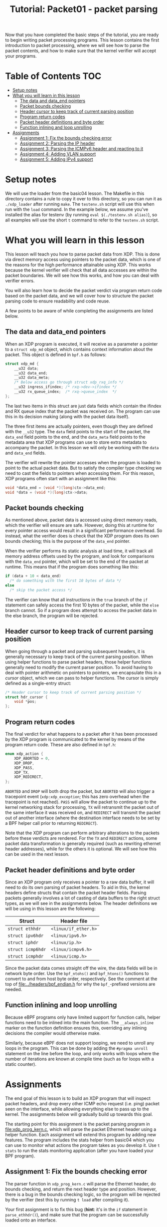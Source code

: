 # -*- fill-column: 76; -*-
#+TITLE: Tutorial: Packet01 - packet parsing
#+OPTIONS: ^:nil

Now that you have completed the basic steps of the tutorial, you are ready to
begin writing packet processing programs. This lesson contains the first
introduction to packet processing, where we will see how to parse the packet
contents, and how to make sure that the kernel verifier will accept your
programs.

* Table of Contents                                                     :TOC:
- [[#setup-notes][Setup notes]]
- [[#what-you-will-learn-in-this-lesson][What you will learn in this lesson]]
  - [[#the-data-and-data_end-pointers][The data and data_end pointers]]
  - [[#packet-bounds-checking][Packet bounds checking]]
  - [[#header-cursor-to-keep-track-of-current-parsing-position][Header cursor to keep track of current parsing position]]
  - [[#program-return-codes][Program return codes]]
  - [[#packet-header-definitions-and-byte-order][Packet header definitions and byte order]]
  - [[#function-inlining-and-loop-unrolling][Function inlining and loop unrolling]]
- [[#assignments][Assignments]]
  - [[#assignment-1-fix-the-bounds-checking-error][Assignment 1: Fix the bounds checking error]]
  - [[#assignment-2-parsing-the-ip-header][Assignment 2: Parsing the IP header]]
  - [[#assignment-3-parsing-the-icmpv6-header-and-reacting-to-it][Assignment 3: Parsing the ICMPv6 header and reacting to it]]
  - [[#assignment-4-adding-vlan-support][Assignment 4: Adding VLAN support]]
  - [[#assignment-5-adding-ipv4-support][Assignment 5: Adding IPv4 support]]

* Setup notes

We will use the loader from the basic04 lesson. The Makefile in this directory
contains a rule to copy it over to this directory, so you can run it as
=./xdp_loader= after running =make=. The =testenv.sh= script will use this
when run with the =load= command. In the example below, we assume you've
installed the alias for testenv (by running =eval $(./testenv.sh alias)=),
so all examples will use the short =t= command to refer to the =testenv.sh=
script.

* What you will learn in this lesson

This lesson will teach you how to parse packet data from XDP. This is done via
direct memory access using pointers to the packet data, which is one of the
reasons for the high performance attainable using XDP. This works because the
kernel verifier will check that all data accesses are within the packet
boundaries. We will see how this works, and how you can deal with verifier
errors.

You will also learn how to decide the packet verdict via program return code
based on the packet data, and we will cover how to structure the packet parsing
code to ensure readability and code reuse.

A few points to be aware of while completing the assignments are listed below.

** The data and data_end pointers
When an XDP program is executed, it will receive as a parameter a pointer to
a =struct xdp_md= object, which contains context information about the
packet. This object is defined in =bpf.h= as follows:

#+begin_src C
struct xdp_md {
	__u32 data;
	__u32 data_end;
	__u32 data_meta;
	/* Below access go through struct xdp_rxq_info */
	__u32 ingress_ifindex; /* rxq->dev->ifindex */
	__u32 rx_queue_index;  /* rxq->queue_index  */
};
#+end_src

The last two items in this struct are just data fields which contain the
ifindex and RX queue index that the packet was received on. The program can
use this in its decision making (along with the packet data itself).

The three first items are actually pointers, even though they are defined
with the =__u32= type. The =data= field points to the start of the packet,
the =data_end= field points to the end, and the =data_meta= field points to
the metadata area that XDP programs can use to store extra metadata to
accompany the packet. In this lesson we will only be working with the =data=
and =data_end= fields.

The verifier will rewrite the pointer accesses when the program is loaded to
point to the actual packet data. But to satisfy the compiler type checking
we need to cast the fields to pointers when accessing them. For this reason,
XDP programs often start with an assignment like this:

#+begin_src C
	void *data_end = (void *)(long)ctx->data_end;
	void *data = (void *)(long)ctx->data;
#+end_src

** Packet bounds checking

As mentioned above, packet data is accessed using direct memory reads, which
the verifier will ensure are safe. However, doing this at runtime for every
pointer access would result in a significant performance overhead. So
instead, what the verifier does is check that the XDP program does its own
bounds checking; this is the purpose of the =data_end= pointer.

When the verifier performs its static analysis at load time, it will track
all memory address offsets used by the program, and look for comparisons
with the =data_end= pointer, which will be set to the end of the packet at
runtime. This means that if the program does something like this:

#+begin_src C
if (data + 10 < data_end)
  /* do something with the first 10 bytes of data */
else
  /* skip the packet access */
#+end_src

The verifier can know that all instructions in the =true= branch of the =if=
statement can safely access the first 10 bytes of the packet, while the
=else= branch cannot. So if a program does attempt to access the packet data
in the else branch, the program will be rejected.

** Header cursor to keep track of current parsing position

When going through a packet and parsing subsequent headers, it is generally
necessary to keep track of the current parsing position. When using helper
functions to parse packet headers, those helper functions generally need to
modify the current parser position. To avoid having to deal with pointer
arithmetic on pointers to pointers, we encapsulate this in a /cursor/
object, which we can pass to helper functions. The cursor is simply defined
as a single-entry struct:

#+begin_src C
/* Header cursor to keep track of current parsing position */
struct hdr_cursor {
	void *pos;
};
#+end_src

** Program return codes

The final verdict for what happens to a packet after it has been processed
by the XDP program is communicated to the kernel by means of the program
return code. These are also defined in =bpf.h=:

#+begin_src C
enum xdp_action {
	XDP_ABORTED = 0,
	XDP_DROP,
	XDP_PASS,
	XDP_TX,
	XDP_REDIRECT,
};
#+end_src

=ABORTED= and =DROP= will both drop the packet, but =ABORTED= will also
trigger a tracepoint event (=xdp:xdp_exception=; this has zero overhead when
the tracepoint is not reached). =PASS= will allow the packet to continue up to the
kernel networking stack for processing, =TX= will retransmit the packet out
of the same interface it was received on, and =REDIRECT= will transmit the
packet out of another interface (where the destination interface needs to be
set by a BPF helper call prior to returning =REDIRECT=).

Note that the XDP program can perform arbitrary alterations to the packets
before these verdicts are rendered. For the =TX= and =REDIRECT= actions,
some packet data transformation is generally required (such as rewriting
ethernet header addresses), while for the others it is optional. We will see
how this can be used in the next lesson.

** Packet header definitions and byte order

Since an XDP program only receives a pointer to a raw data buffer, it will
need to do its own parsing of packet headers. To aid in this, the kernel
headers define structs that contain the packet header fields. Parsing
packets generally involves a lot of casting of data buffers to the right
struct types, as we will see in the assignments below. The header
definitions we will be using in this lesson are the following:

| Struct            | Header file          |
|-------------------+----------------------|
| =struct ethhdr=   | =<linux/if_ether.h>= |
| =struct ipv6hdr=  | =<linux/ipv6.h>=     |
| =struct iphdr=    | =<linux/ip.h>=       |
| =struct icmp6hdr= | =<linux/icmpv6.h>=   |
| =struct icmphdr=  | =<linux/icmp.h>=     |

Since the packet data comes straight off the wire, the data fields will be
in network byte order. Use the =bpf_ntohs()= and =bpf_htons()= functions to
convert to and from host byte order, respectively. See the comment at the
top of [[file:../headers/bpf_endian.h]] for why the =bpf_=-prefixed versions are
needed.

** Function inlining and loop unrolling

Because eBPF programs only have limited support for function calls, helper
functions need to be inlined into the main function. The =__always_inline=
marker on the function definition ensures this, overriding any inlining
decisions the compiler would otherwise make.

Similarly, because eBPF does not support looping, we need to unroll any
loops in the program. This can be done by adding the =#pragma unroll=
statement on the line before the loop, and only works with loops where the
number of iterations are known at compile time (such as for loops with a
static counter).

* Assignments

The end goal of this lesson is to build an XDP program that will inspect packet
headers, and drop every other ICMP echo request (i.e. ping) packet seen on the
interface, while allowing everything else to pass up to the kernel. The
assignments below will gradually build up towards this goal.

The starting point for this assignment is the packet parsing program in
[[file:xdp_prog_kern.c]], which will parse the packet Ethernet header using a
helper function. Each assignment will extend this program by adding new
features. The program includes the stats helper from basic04 which you can
use to monitor what actions the program takes as you develop it. Use =t
stats= to run the stats monitoring application (after you have loaded your
BPF program).

** Assignment 1: Fix the bounds checking error
The parser function in =xdp_prog_kern.c= will parse the Ethernet header, do
bounds checking, and return the next header type and position. However,
there is a bug in the bounds checking logic, so the program will be rejected
by the verifier (test this by running =t load= after compiling it).

Your first assignment is to fix this bug (*hint*: it's in the =if= statement
in =parse_ethhdr()=), and make sure that the program can be successfully
loaded onto an interface.

** Assignment 2: Parsing the IP header

Now that our Ethernet parsing program runs, we will add parsing of the IP
header. To do this, implement the =parse_ip6hdr()= function that has a
commented-out prototype below the =parse_ethhdr()= function. The function
will be quite similar to =parse_ethhdr()=, but you'll need to look up the
IPv6 header structure definition in =ipv6.h=.

When you add bounds checking, notice that the style used in
=parse_ethhdr()=, which computes the size of the header and does byte-wise
comparison, is not the only one possible. You can also use pointer
arithmetic-style comparison, which makes use of the fact that incrementing a
pointer will move the memory it is pointing to by the size of the structure.
Using this will get you a bounds check that looks like this:

#+begin_src C
	struct ipv6hdr *ip6h = nh->pos;

	/* Pointer-arithmetic bounds check; pointer +1 points to after end of
	 * thing being pointed to. We will be using this style in the remainder
	 * of the tutorial.
	 */
	if (ip6h + 1 > data_end)
		return -1;
#+end_src

To check that your program works, test that it compiles and loads. You can
also change the return code to drop IP packets, and check that this works
using either =t tcpdump= or =t ping=.

** Assignment 3: Parsing the ICMPv6 header and reacting to it

Now that we can successfully parse packets down to the IP header, we will
need to add parsing of the payload that we are interested in. I.e., the
ICMPv6 header. To do this, implement the =parse_icmp6hdr()= function.

After parsing the ICMPv6 header, it is finally time to make our decisions
based on the packet payload. In this case, we are interested in the sequence
number. The data structure is quite deeply nested, but the header file also
defines a convenient alias, so the sequence number can be accessed as
=icmp6h->icmp6_sequence= (but don't forget byte order conversion).

With this, we can finally implement the drop logic mentioned above, by
simply returning =XDP_DROP= if the sequence number is even, and =XDP_PASS=
otherwise. Verify that this works by loading the program and running a ping;
you should see responses on every other sequence number:

#+begin_src sh
$ make
$ t load
$ t ping
Running ping from inside test environment:

PING fc00:dead:cafe:1::1(fc00:dead:cafe:1::1) 56 data bytes
64 bytes from fc00:dead:cafe:1::1: icmp_seq=1 ttl=64 time=0.059 ms
64 bytes from fc00:dead:cafe:1::1: icmp_seq=3 ttl=64 time=0.135 ms
^C
--- fc00:dead:cafe:1::1 ping statistics ---
4 packets transmitted, 2 received, 50% packet loss, time 44ms
rtt min/avg/max/mdev = 0.059/0.097/0.135/0.038 ms
#+end_src

** Assignment 4: Adding VLAN support

Now that we have the basic functionality working, we can improve it to also
correctly handle VLAN tags on the Ethernet packets, as an example of how to
parse multiple variable headers depending on the payload. In Linux, VLANs
are configured by creating virtual interfaces of type vlan; but since the
XDP program runs directly on the real interface, it will see all packets
with their VLAN tags, before the kernel assigns them to the virtual VLAN
interfaces. We can use this to create a parser that will work with any VLAN
encapsulation (but see the note about hardware offloads below).

For now we just want to parse the VLAN tags and find the encapsulated IP
header (in the next lesson we will move on to adding and removing VLAN
tags). This means that we can just augment our =parse_ethhdr()= function to
also parse VLAN tags. If any tags are found, we simply grab the next header
type from the innermost tag instead of directly from the Ethernet header,
and move the nexthdr pointer to after the end of the VLAN tag.

Unfortunately, the VLAN tag header is not exported by any of the IP header
files. However, it is quite simple, so we can just define it ourselves, like
this (copied from the internal kernel headers):

#+begin_src C
struct vlan_hdr {
	__be16	h_vlan_TCI;
	__be16	h_vlan_encapsulated_proto;
};
#+end_src

The ethertype of a VLAN tag is either =ETH_P_8021Q= or =ETH_P_8021AD=, both
of which are defined in =if_ether=. So we can define a simple helper
function to check if a VLAN tag is present:

#+begin_src C
static __always_inline int proto_is_vlan(__u16 h_proto)
{
        return !!(h_proto == bpf_htons(ETH_P_8021Q) ||
                  h_proto == bpf_htons(ETH_P_8021AD));
}
#+end_src

Which can be used like this:

#+begin_src C
if (proto_is_vlan(eth->h_proto)) {
  /* Process VLAN tag */
}
#+end_src

Another thing to bear in mind is that a single packet can have several
nested VLAN tags. We can handle this by using an unrolled loop to parse
subsequent VLAN headers, as long as their encapsulated protocol continues to
be on of the VLAN types.

Using the above, modify your parsing program to also work with VLAN tags.
You can test this by setting up the test environment with VLAN interfaces;
simply pass the =--vlan= tag to =t setup=; or run =t reset --vlan= to
re-initialise an existing environment with the addition of a VLAN interface.
Once you have initialised the environment to include VLANs, you can run =t
ping --vlan= to run a ping on the VLAN interfaces, and verify that every
other packet is still being dropped.

*** A note about VLAN offloads

Since XDP needs to see the VLAN headers as part of the packet headers, it is
important to turn off VLAN hardware offload (which most hardware NICs
support), since that will remove the VLAN tag from the packet header and
instead communicate it out of band to the kernel via the packet hardware
descriptor. The =testenv= script already disables VLAN offload when setting
up the environment, but for reference, here is how to turn it off for other
devices, using ethtool:

#+begin_example
 # Check current setting:
 ethtool -k DEV | grep vlan-offload
 # Disable for both RX and TX
 ethtool --offload DEV rxvlan off txvlan off
 # Same as:
 # ethtool -K DEV rxvlan off txvlan off
#+end_example



** Assignment 5: Adding IPv4 support

While we would obviously all like IPv6 to be ubiquitous everywhere,
sometimes it is still necessary to handle legacy IPv4 packets. To this end,
the final assignment for this lesson is to extend our program to perform the
same function for v4 ICMP packets as it does for ICMPv6 packets. This means
adding two new parser functions for the IPv4 headers, and handling each
according to the payload type of the Ethernet header.

This should be a pretty straight-forward extension of the program. The only
complication to be aware of is that IPv4 headers can vary in size, so you'll
need to do the bounds checking in two passes: First verify that the iphdr
struct itself fits in the packet payload, then compute the actual header
size as =hdrsize = iph->ihl * 4=, and finally verify that this full size
fits in the packet (and adjust the nexthdr pointer accordingly).

To test IPv4 support, you can run =t setup --legacy-ip= which will configure
IPv4 addresses on the virtual interfaces, and =t ping --legacy-ip= to run a
ping afterwards. Note that you will need to pass both =--legacy-ip= and
=--vlan= to the =setup= (or =reset=) commands if you want both at the same
time; however, no IPv4 addresses will be configured on the VLAN interfaces,
so you can't use =t ping= with both.

Once you have added IPv4 support and verified that every other v4 ICMP
packet is being dropped when you load the program, you have completed this
lesson, and you are ready move on to =packet02= to learn about packet
modification!
